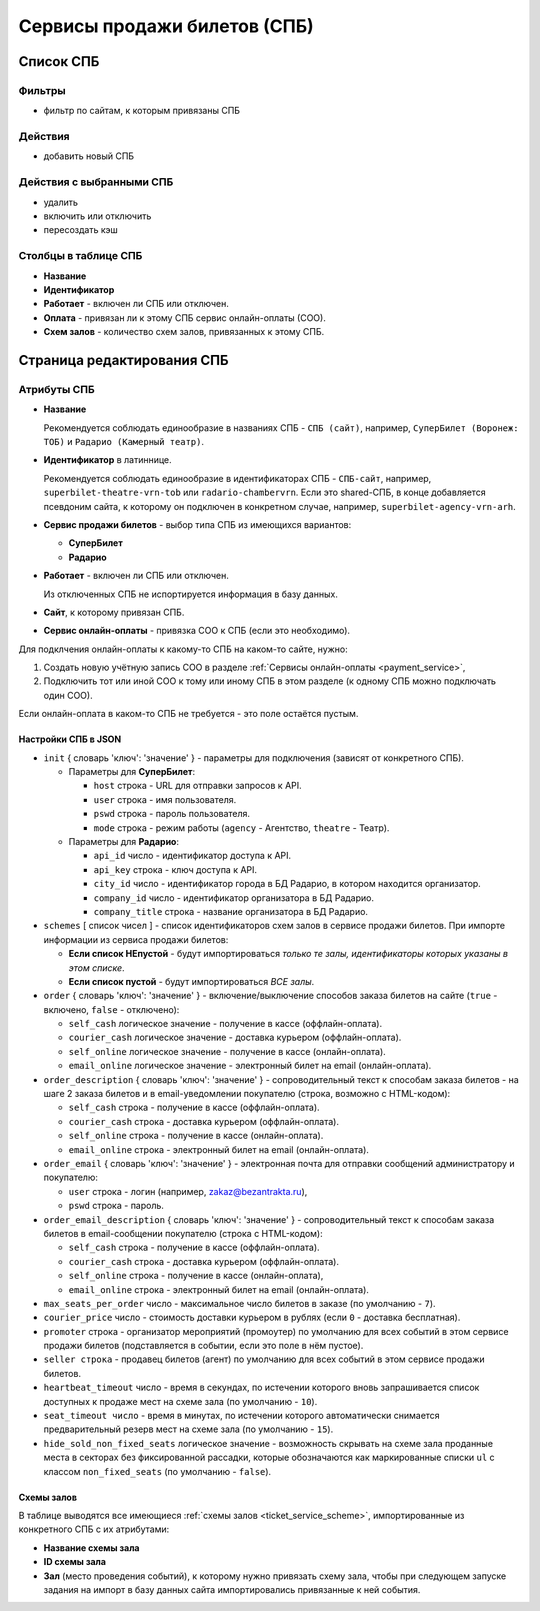 .. _ticket_service:

#############################
Сервисы продажи билетов (СПБ)
#############################

**********
Список СПБ
**********

Фильтры
=======

* фильтр по сайтам, к которым привязаны СПБ

Действия
========

* добавить новый СПБ

Действия с выбранными СПБ
=========================

* удалить
* включить или отключить
* пересоздать кэш

Столбцы в таблице СПБ
=====================

* **Название**
* **Идентификатор**
* **Работает** - включен ли СПБ или отключен.
* **Оплата** - привязан ли к этому СПБ сервис онлайн-оплаты (СОО).
* **Схем залов** - количество схем залов, привязанных к этому СПБ.

***************************
Страница редактирования СПБ
***************************

Атрибуты СПБ
============

* **Название**

  Рекомендуется соблюдать единообразие в названиях СПБ - ``СПБ (сайт)``, например, ``СуперБилет (Воронеж: ТОБ)`` и ``Радарио (Камерный театр)``.

* **Идентификатор** в латиннице.

  Рекомендуется соблюдать единообразие в идентификаторах СПБ - ``СПБ-сайт``, например, ``superbilet-theatre-vrn-tob`` или ``radario-chambervrn``. Если это shared-СПБ, в конце добавляется псевдоним сайта, к которому он подключен в конкретном случае, например, ``superbilet-agency-vrn-arh``.

* **Сервис продажи билетов** - выбор типа СПБ из имеющихся вариантов:

  * **СуперБилет**
  * **Радарио**

* **Работает** - включен ли СПБ или отключен.

  Из отключенных СПБ не испортируется информация в базу данных.

* **Сайт**, к которому привязан СПБ.

* **Сервис онлайн-оплаты** - привязка СОО к СПБ (если это необходимо).

Для подклчения онлайн-оплаты к какому-то СПБ на каком-то сайте, нужно:

1. Создать новую учётную запись СОО в разделе :ref:`Сервисы онлайн-оплаты <payment_service>`,
2. Подключить тот или иной СОО к тому или иному СПБ в этом разделе (к одному СПБ можно подключать один СОО).

Если онлайн-оплата в каком-то СПБ не требуется - это поле остаётся пустым.

Настройки СПБ в JSON
--------------------

* ``init`` { словарь 'ключ': 'значение' } - параметры для подключения (зависят от конкретного СПБ).

  * Параметры для **СуперБилет**:

    * ``host`` строка - URL для отправки запросов к API.
    * ``user`` строка - имя пользователя.
    * ``pswd`` строка - пароль пользователя.
    * ``mode`` строка - режим работы (``agency`` - Агентство, ``theatre`` - Театр).

  * Параметры для **Радарио**:

    * ``api_id`` число - идентификатор доступа к API.
    * ``api_key`` строка - ключ доступа к API.
    * ``city_id`` число - идентификатор города в БД Радарио, в котором находится организатор.
    * ``company_id`` число - идентификатор организатора в БД Радарио.
    * ``company_title`` строка - название организатора в БД Радарио.

* ``schemes`` [ список чисел ] - список идентификаторов схем залов в сервисе продажи билетов. При импорте информации из сервиса продажи билетов:

  * **Если список НЕпустой** - будут импортироваться *только те залы, идентификаторы которых указаны в этом списке*.
  * **Если список пустой** - будут импортироваться *ВСЕ залы*.

* ``order`` { словарь 'ключ': 'значение' } - включение/выключение способов заказа билетов на сайте (``true`` - включено, ``false`` - отключено):

  * ``self_cash`` логическое значение - получение в кассе (оффлайн-оплата).
  * ``courier_cash`` логическое значение - доставка курьером (оффлайн-оплата).
  * ``self_online`` логическое значение - получение в кассе (онлайн-оплата).
  * ``email_online`` логическое значение - электронный билет на email (онлайн-оплата).

* ``order_description`` { словарь 'ключ': 'значение' } - сопроводительный текст к способам заказа билетов - на шаге 2 заказа билетов и в email-уведомлении покупателю (строка, возможно с HTML-кодом):

  * ``self_cash`` строка - получение в кассе (оффлайн-оплата).
  * ``courier_cash`` строка - доставка курьером (оффлайн-оплата).
  * ``self_online`` строка - получение в кассе (онлайн-оплата).
  * ``email_online`` строка - электронный билет на email (онлайн-оплата).

* ``order_email`` { словарь 'ключ': 'значение' } - электронная почта для отправки сообщений администратору и покупателю:

  * ``user`` строка - логин (например, zakaz@bezantrakta.ru),
  * ``pswd`` строка - пароль.

* ``order_email_description`` { словарь 'ключ': 'значение' } - сопроводительный текст к способам заказа билетов в email-сообщении покупателю (строка с HTML-кодом):

  * ``self_cash`` строка - получение в кассе (оффлайн-оплата).
  * ``courier_cash`` строка - доставка курьером (оффлайн-оплата).
  * ``self_online`` строка - получение в кассе (онлайн-оплата),
  * ``email_online`` строка - электронный билет на email (онлайн-оплата).

* ``max_seats_per_order`` число - максимальное число билетов в заказе (по умолчанию - ``7``).
* ``courier_price`` число - стоимость доставки курьером в рублях (если ``0`` - доставка бесплатная).
* ``promoter`` строка - организатор мероприятий (промоутер) по умолчанию для всех событий в этом сервисе продажи билетов (подставляется в событии, если это поле в нём пустое).
* ``seller строка`` - продавец билетов (агент) по умолчанию для всех событий в этом сервисе продажи билетов.
* ``heartbeat_timeout`` число - время в секундах, по истечении которого вновь запрашивается список доступных к продаже мест на схеме зала (по умолчанию - ``10``).
* ``seat_timeout число`` - время в минутах, по истечении которого автоматически снимается предварительный резерв мест на схеме зала (по умолчанию - ``15``).
* ``hide_sold_non_fixed_seats`` логическое значение - возможность скрывать на схеме зала проданные места в секторах без фиксированной рассадки, которые обозначаются как маркированные списки ``ul`` с классом ``non_fixed_seats`` (по умолчанию - ``false``).

Схемы залов
-----------
В таблице выводятся все имеющиеся :ref:`схемы залов <ticket_service_scheme>`, импортированные из конкретного СПБ с их атрибутами:

* **Название схемы зала**

* **ID схемы зала**

* **Зал** (место проведения событий), к которому нужно привязать схему зала, чтобы при следующем запуске задания на импорт в базу данных сайта импортировались привязанные к ней события.

.. only:: dev

  ******
  Модели
  ******

  .. autoclass:: third_party.ticket_service.models.ticket_service_scheme_venue_binder.TicketServiceSchemeVenueBinder
